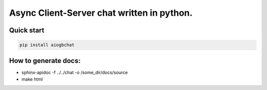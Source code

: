 Async Client-Server chat written in python.
=================


Quick start
-------
.. code::

   pip install aiogbchat


How to generate docs:
-------

* sphinx-apidoc -f ../../chat -o /some_dir/docs/source
* make html
